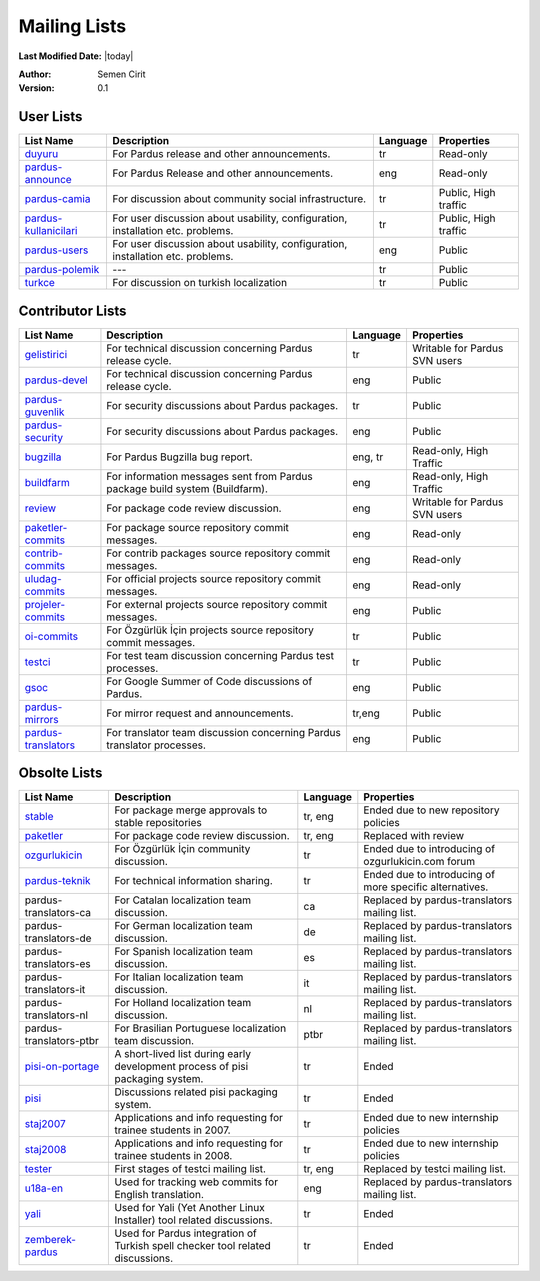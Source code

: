 .. _mailing-lists:

Mailing Lists
=============

**Last Modified Date:** |today|

:Author: Semen Cirit

:Version: 0.1


User Lists
----------

+------------------------+----------------------------------------------------------------------------------+----------+----------------------+
| List Name              |  Description                                                                     | Language | Properties           |
+========================+==================================================================================+==========+======================+
| duyuru_                |  For Pardus release and other announcements.                                     | tr       | Read-only            |
+------------------------+----------------------------------------------------------------------------------+----------+----------------------+
| pardus-announce_       |  For Pardus Release and other announcements.                                     | eng      | Read-only            |
+------------------------+----------------------------------------------------------------------------------+----------+----------------------+
| pardus-camia_          |  For discussion about community social infrastructure.                           | tr       | Public, High traffic |
+------------------------+----------------------------------------------------------------------------------+----------+----------------------+
| pardus-kullanicilari_  |  For user discussion about usability, configuration, installation etc. problems. | tr       | Public, High traffic |
+------------------------+----------------------------------------------------------------------------------+----------+----------------------+
| pardus-users_          |  For user discussion about usability, configuration, installation etc. problems. | eng      | Public               |
+------------------------+----------------------------------------------------------------------------------+----------+----------------------+
| pardus-polemik_        |  ---                                                                             | tr       | Public               |
+------------------------+----------------------------------------------------------------------------------+----------+----------------------+
| turkce_                |  For discussion on turkish localization                                          | tr       | Public               |
+------------------------+----------------------------------------------------------------------------------+----------+----------------------+


Contributor Lists
-----------------

+----------------------+----------------------------------------------------------------------------------+----------+-------------------------------+
| List Name            |  Description                                                                     | Language | Properties                    |
+======================+==================================================================================+==========+===============================+
| gelistirici_         |  For technical discussion concerning Pardus release cycle.                       | tr       | Writable for Pardus SVN users |
+----------------------+----------------------------------------------------------------------------------+----------+-------------------------------+
| pardus-devel_        |  For technical discussion concerning Pardus release cycle.                       | eng      | Public                        |
+----------------------+----------------------------------------------------------------------------------+----------+-------------------------------+
| pardus-guvenlik_     |  For security discussions about Pardus packages.                                 | tr       | Public                        |
+----------------------+----------------------------------------------------------------------------------+----------+-------------------------------+
| pardus-security_     |  For security discussions about Pardus packages.                                 | eng      | Public                        |
+----------------------+----------------------------------------------------------------------------------+----------+-------------------------------+
| bugzilla_            |  For Pardus Bugzilla bug report.                                                 | eng, tr  | Read-only, High Traffic       |
+----------------------+----------------------------------------------------------------------------------+----------+-------------------------------+
| buildfarm_           |  For information messages sent from Pardus package build system (Buildfarm).     | eng      | Read-only, High Traffic       |
+----------------------+----------------------------------------------------------------------------------+----------+-------------------------------+
| review_              |  For package code review discussion.                                             | eng      | Writable for Pardus SVN users |
+----------------------+----------------------------------------------------------------------------------+----------+-------------------------------+
| paketler-commits_    |  For package source repository commit messages.                                  | eng      | Read-only                     |
+----------------------+----------------------------------------------------------------------------------+----------+-------------------------------+
| contrib-commits_     |  For contrib packages source repository commit messages.                         | eng      | Read-only                     |
+----------------------+----------------------------------------------------------------------------------+----------+-------------------------------+
| uludag-commits_      |  For official projects source repository commit messages.                        | eng      | Read-only                     |
+----------------------+----------------------------------------------------------------------------------+----------+-------------------------------+
| projeler-commits_    |  For external projects source repository commit messages.                        | eng      | Public                        |
+----------------------+----------------------------------------------------------------------------------+----------+-------------------------------+
| oi-commits_          |  For Özgürlük İçin projects source repository commit messages.                   | tr       | Public                        |
+----------------------+----------------------------------------------------------------------------------+----------+-------------------------------+
| testci_              |  For test team discussion concerning Pardus test processes.                      | tr       | Public                        |
+----------------------+----------------------------------------------------------------------------------+----------+-------------------------------+
| gsoc_                |  For Google Summer of Code discussions of Pardus.                                | eng      | Public                        |
+----------------------+----------------------------------------------------------------------------------+----------+-------------------------------+
| pardus-mirrors_      |  For mirror request and announcements.                                           | tr,eng   | Public                        |
+----------------------+----------------------------------------------------------------------------------+----------+-------------------------------+
| pardus-translators_  |  For translator team discussion concerning Pardus translator processes.          | eng      | Public                        |
+----------------------+----------------------------------------------------------------------------------+----------+-------------------------------+

Obsolte Lists
-------------


+--------------------------+----------------------------------------------------------------------------------+----------+---------------------------------------------------------+
| List Name                |  Description                                                                     | Language | Properties                                              |
+==========================+==================================================================================+==========+=========================================================+
| stable_                  |  For package merge approvals to stable repositories                              | tr, eng  | Ended due to new repository policies                    |
+--------------------------+----------------------------------------------------------------------------------+----------+---------------------------------------------------------+
| paketler_                |  For package code review discussion.                                             | tr, eng  | Replaced with review                                    |
+--------------------------+----------------------------------------------------------------------------------+----------+---------------------------------------------------------+
| ozgurlukicin_            |  For Özgürlük İçin community discussion.                                         | tr       | Ended due to introducing of ozgurlukicin.com forum      |
+--------------------------+----------------------------------------------------------------------------------+----------+---------------------------------------------------------+
| pardus-teknik_           |  For technical information sharing.                                              | tr       | Ended due to introducing of more specific alternatives. |
+--------------------------+----------------------------------------------------------------------------------+----------+---------------------------------------------------------+
| pardus-translators-ca    |  For Catalan localization team discussion.                                       | ca       | Replaced by pardus-translators mailing list.            |
+--------------------------+----------------------------------------------------------------------------------+----------+---------------------------------------------------------+
| pardus-translators-de    |  For German localization team discussion.                                        | de       | Replaced by pardus-translators mailing list.            |
+--------------------------+----------------------------------------------------------------------------------+----------+---------------------------------------------------------+
| pardus-translators-es    |  For Spanish localization team discussion.                                       | es       | Replaced by pardus-translators mailing list.            |
+--------------------------+----------------------------------------------------------------------------------+----------+---------------------------------------------------------+
| pardus-translators-it    |  For Italian localization team discussion.                                       | it       | Replaced by pardus-translators mailing list.            |
+--------------------------+----------------------------------------------------------------------------------+----------+---------------------------------------------------------+
| pardus-translators-nl    |  For Holland localization team discussion.                                       | nl       | Replaced by pardus-translators mailing list.            |
+--------------------------+----------------------------------------------------------------------------------+----------+---------------------------------------------------------+
| pardus-translators-ptbr  |  For Brasilian Portuguese localization team discussion.                          | ptbr     | Replaced by pardus-translators mailing list.            |
+--------------------------+----------------------------------------------------------------------------------+----------+---------------------------------------------------------+
| pisi-on-portage_         |  A short-lived list during early development process of pisi packaging system.   | tr       | Ended                                                   |
+--------------------------+----------------------------------------------------------------------------------+----------+---------------------------------------------------------+
| pisi_                    |  Discussions related pisi packaging system.                                      | tr       | Ended                                                   |
+--------------------------+----------------------------------------------------------------------------------+----------+---------------------------------------------------------+
| staj2007_                |  Applications and info requesting for trainee students in 2007.                  | tr       | Ended due to new internship policies                    |
+--------------------------+----------------------------------------------------------------------------------+----------+---------------------------------------------------------+
| staj2008_                |  Applications and info requesting for trainee students in 2008.                  | tr       | Ended due to new internship policies                    |
+--------------------------+----------------------------------------------------------------------------------+----------+---------------------------------------------------------+
| tester_                  |  First stages of testci mailing list.                                            | tr, eng  | Replaced by testci mailing list.                        |
+--------------------------+----------------------------------------------------------------------------------+----------+---------------------------------------------------------+
| u18a-en_                 |  Used for tracking web commits for English translation.                          | eng      | Replaced by pardus-translators mailing list.            |
+--------------------------+----------------------------------------------------------------------------------+----------+---------------------------------------------------------+
| yali_                    |  Used for Yali (Yet Another Linux Installer) tool related discussions.           | tr       | Ended                                                   |
+--------------------------+----------------------------------------------------------------------------------+----------+---------------------------------------------------------+
| zemberek-pardus_         |  Used for Pardus integration of Turkish spell checker tool related discussions.  | tr       | Ended                                                   |
+--------------------------+----------------------------------------------------------------------------------+----------+---------------------------------------------------------+

.. _duyuru: http://lists.pardus.org.tr/mailman/listinfo/duyuru
.. _pardus-announce: http://lists.pardus.org.tr/mailman/listinfo/pardus-announce
.. _pardus-camia: http://lists.pardus.org.tr/mailman/listinfo/pardus-camia
.. _pardus-kullanicilari: http://lists.pardus.org.tr/mailman/listinfo/pardus-kullanicilari
.. _pardus-users: http://lists.pardus.org.tr/mailman/listinfo/pardus-users
.. _pardus-polemik: http://lists.pardus.org.tr/mailman/listinfo/pardus-polemik
.. _turkce: http://lists.pardus.org.tr/mailman/listinfo/turkce
.. _gelistirici: http://lists.pardus.org.tr/mailman/listinfo/gelistirici
.. _pardus-devel: http://lists.pardus.org.tr/mailman/listinfo/pardus-devel
.. _pardus-guvenlik: http://lists.pardus.org.tr/mailman/listinfo/pardus-guvenlik
.. _pardus-security: http://lists.pardus.org.tr/mailman/listinfo/pardus-security
.. _bugzilla: http://lists.pardus.org.tr/mailman/listinfo/bugzilla
.. _buildfarm: http://lists.pardus.org.tr/mailman/listinfo/buildfarm
.. _review: http://lists.pardus.org.tr/mailman/listinfo/review
.. _gsoc: http://lists.pardus.org.tr/mailman/listinfo/gsoc
.. _paketler-commits: http://lists.pardus.org.tr/mailman/listinfo/paketler-commits
.. _contrib-commits: http://lists.pardus.org.tr/mailman/listinfo/contrib-commits
.. _uludag-commits: http://lists.pardus.org.tr/mailman/listinfo/uludag-commits
.. _projeler-commits: http://lists.pardus.org.tr/mailman/listinfo/projeler-commits
.. _oi-commits: http://lists.pardus.org.tr/mailman/listinfo/oi-commits
.. _testci: http://lists.pardus.org.tr/mailman/listinfo/testci
.. _pardus-mirrors: http://lists.pardus.org.tr/mailman/listinfo/pardus-mirrors
.. _pardus-translators: http://lists.pardus.org.tr/mailman/listinfo/pardus-translators
.. _stable: http://liste.pardus.org.tr/stable/
.. _paketler: http://lists.pardus.org.tr/paketler/
.. _ozgurlukicin: http://lists.pardus.org.tr/ozgurlukicin/
.. _pardus-teknik: http://lists.pardus.org.tr/pardus-teknik/
.. _pisi-on-portage: http://lists.pardus.org.tr/pisi-on-portage/
.. _pisi: http://lists.pardus.org.tr/pisi/
.. _staj2007: http://lists.pardus.org.tr/staj2007/
.. _staj2008: http://lists.pardus.org.tr/staj2008/
.. _tester: http://lists.pardus.org.tr/tester/
.. _u18a-en: http://lists.pardus.org.tr/u18a-en/
.. _yali: http://lists.pardus.org.tr/yali/
.. _zemberek-pardus: http://lists.pardus.org.tr/zemberek-pardus/
